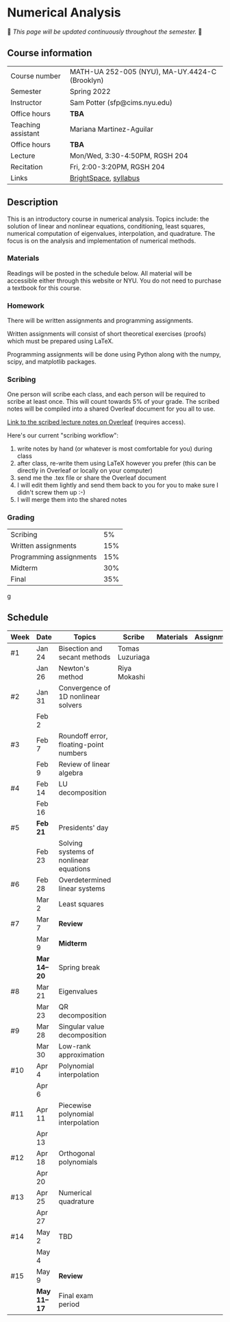 * Numerical Analysis

🚧 /This page will be updated continuously throughout the semester./ 🚧

** Course information

| Course number      | MATH-UA 252-005 (NYU), MA-UY.4424-C (Brooklyn) |
| Semester           | Spring 2022                                    |
| Instructor         | Sam Potter (sfp@cims.nyu.edu)                  |
| Office hours       | **TBA**                                          |
| Teaching assistant | Mariana Martinez-Aguilar                       |
| Office hours       | **TBA**                                          |
| Lecture            | Mon/Wed, 3:30-4:50PM, RGSH 204                 |
| Recitation         | Fri, 2:00-3:20PM, RGSH 204                     |
| Links              | [[https://brightspace.nyu.edu/d2l/home/168863][BrightSpace]], [[./nyu-spring-2022-math-ua-252.org][syllabus]]                          |

** Description

   This is an introductory course in numerical analysis. Topics
   include: the solution of linear and nonlinear equations,
   conditioning, least squares, numerical computation of eigenvalues,
   interpolation, and quadrature. The focus is on the analysis and
   implementation of numerical methods.

*** Materials

   Readings will be posted in the schedule below. All material will be
   accessible either through this website or NYU. You do not need to
   purchase a textbook for this course.

*** Homework

   There will be written assignments and programming assignments.

   Written assignments will consist of short theoretical exercises
   (proofs) which must be prepared using LaTeX.

   Programming assignments will be done using Python along with the
   numpy, scipy, and matplotlib packages.

*** Scribing

	One person will scribe each class, and each person will be
	required to scribe at least once. This will count towards 5% of
	your grade. The scribed notes will be compiled into a shared
	Overleaf document for you all to use.

	[[https://www.overleaf.com/project/61eb071a35c3d0197d662200][Link to the scribed lecture notes on Overleaf]] (requires access).

	Here's our current "scribing workflow":
	1. write notes by hand (or whatever is most comfortable for you) during class
	2. after class, re-write them using LaTeX however you prefer (this can be directly in Overleaf or locally on your computer)
	3. send me the .tex file or share the Overleaf document
	4. I will edit them lightly and send them back to you for you to make sure I didn't screw them up :-)
    5. I will merge them into the shared notes

*** Grading

   | Scribing                |  5% |
   | Written assignments     | 15% |
   | Programming assignments | 15% |
   | Midterm                 | 30% |
   | Final                   | 35% |
g
** Schedule

   | Week | Date       | Topics                                 | Scribe          | Materials | Assignments |
   |------+------------+----------------------------------------+-----------------+-----------+-------------|
   | #1   | Jan 24     | Bisection and secant methods           | Tomas Luzuriaga |           |             |
   |      | Jan 26     | Newton's method                        | Riya Mokashi    |           |             |
   |------+------------+----------------------------------------+-----------------+-----------+-------------|
   | #2   | Jan 31     | Convergence of 1D nonlinear solvers    |                 |           |             |
   |      | Feb 2      |                                        |                 |           |             |
   |------+------------+----------------------------------------+-----------------+-----------+-------------|
   | #3   | Feb 7      | Roundoff error, floating-point numbers |                 |           |             |
   |      | Feb 9      | Review of linear algebra               |                 |           |             |
   |------+------------+----------------------------------------+-----------------+-----------+-------------|
   | #4   | Feb 14     | LU decomposition                       |                 |           |             |
   |      | Feb 16     |                                        |                 |           |             |
   |------+------------+----------------------------------------+-----------------+-----------+-------------|
   | #5   | *Feb 21*     | Presidents' day                        |                 |           |             |
   |      | Feb 23     | Solving systems of nonlinear equations |                 |           |             |
   |------+------------+----------------------------------------+-----------------+-----------+-------------|
   | #6   | Feb 28     | Overdetermined linear systems          |                 |           |             |
   |      | Mar 2      | Least squares                          |                 |           |             |
   |------+------------+----------------------------------------+-----------------+-----------+-------------|
   | #7   | Mar 7      | *Review*                                 |                 |           |             |
   |      | Mar 9      | *Midterm*                                |                 |           |             |
   |------+------------+----------------------------------------+-----------------+-----------+-------------|
   |      | *Mar 14--20* | Spring break                           |                 |           |             |
   |------+------------+----------------------------------------+-----------------+-----------+-------------|
   | #8   | Mar 21     | Eigenvalues                            |                 |           |             |
   |      | Mar 23     | QR decomposition                       |                 |           |             |
   |------+------------+----------------------------------------+-----------------+-----------+-------------|
   | #9   | Mar 28     | Singular value decomposition           |                 |           |             |
   |      | Mar 30     | Low-rank approximation                 |                 |           |             |
   |------+------------+----------------------------------------+-----------------+-----------+-------------|
   | #10  | Apr 4      | Polynomial interpolation               |                 |           |             |
   |      | Apr 6      |                                        |                 |           |             |
   |------+------------+----------------------------------------+-----------------+-----------+-------------|
   | #11  | Apr 11     | Piecewise polynomial interpolation     |                 |           |             |
   |      | Apr 13     |                                        |                 |           |             |
   |------+------------+----------------------------------------+-----------------+-----------+-------------|
   | #12  | Apr 18     | Orthogonal polynomials                 |                 |           |             |
   |      | Apr 20     |                                        |                 |           |             |
   |------+------------+----------------------------------------+-----------------+-----------+-------------|
   | #13  | Apr 25     | Numerical quadrature                   |                 |           |             |
   |      | Apr 27     |                                        |                 |           |             |
   |------+------------+----------------------------------------+-----------------+-----------+-------------|
   | #14  | May 2      | TBD                                    |                 |           |             |
   |      | May 4      |                                        |                 |           |             |
   |------+------------+----------------------------------------+-----------------+-----------+-------------|
   | #15  | May 9      | *Review*                                 |                 |           |             |
   |------+------------+----------------------------------------+-----------------+-----------+-------------|
   |      | *May 11--17* | Final exam period                      |                 |           |             |
